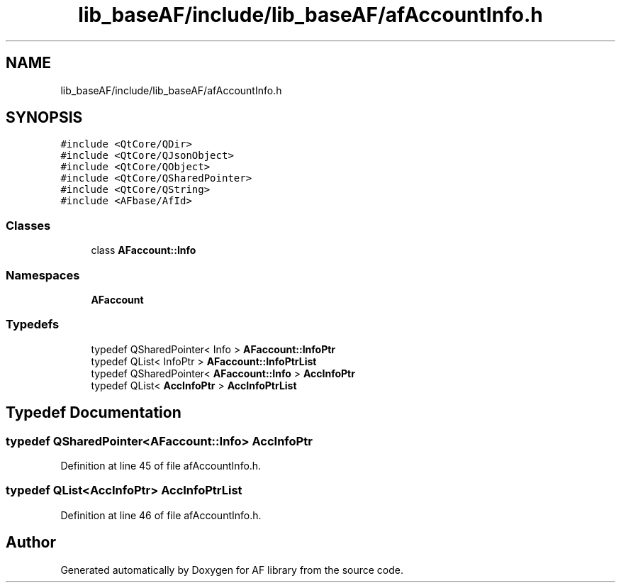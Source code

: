 .TH "lib_baseAF/include/lib_baseAF/afAccountInfo.h" 3 "Fri Mar 26 2021" "AF library" \" -*- nroff -*-
.ad l
.nh
.SH NAME
lib_baseAF/include/lib_baseAF/afAccountInfo.h
.SH SYNOPSIS
.br
.PP
\fC#include <QtCore/QDir>\fP
.br
\fC#include <QtCore/QJsonObject>\fP
.br
\fC#include <QtCore/QObject>\fP
.br
\fC#include <QtCore/QSharedPointer>\fP
.br
\fC#include <QtCore/QString>\fP
.br
\fC#include <AFbase/AfId>\fP
.br

.SS "Classes"

.in +1c
.ti -1c
.RI "class \fBAFaccount::Info\fP"
.br
.in -1c
.SS "Namespaces"

.in +1c
.ti -1c
.RI " \fBAFaccount\fP"
.br
.in -1c
.SS "Typedefs"

.in +1c
.ti -1c
.RI "typedef QSharedPointer< Info > \fBAFaccount::InfoPtr\fP"
.br
.ti -1c
.RI "typedef QList< InfoPtr > \fBAFaccount::InfoPtrList\fP"
.br
.ti -1c
.RI "typedef QSharedPointer< \fBAFaccount::Info\fP > \fBAccInfoPtr\fP"
.br
.ti -1c
.RI "typedef QList< \fBAccInfoPtr\fP > \fBAccInfoPtrList\fP"
.br
.in -1c
.SH "Typedef Documentation"
.PP 
.SS "typedef QSharedPointer<\fBAFaccount::Info\fP> \fBAccInfoPtr\fP"

.PP
Definition at line 45 of file afAccountInfo\&.h\&.
.SS "typedef QList<\fBAccInfoPtr\fP> \fBAccInfoPtrList\fP"

.PP
Definition at line 46 of file afAccountInfo\&.h\&.
.SH "Author"
.PP 
Generated automatically by Doxygen for AF library from the source code\&.
